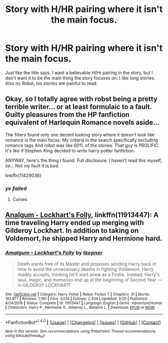 #+TITLE: Story with H/HR pairing where it isn't the main focus.

* Story with H/HR pairing where it isn't the main focus.
:PROPERTIES:
:Author: HarryBoiiii
:Score: 19
:DateUnix: 1503876513.0
:DateShort: 2017-Aug-28
:FlairText: Request
:END:
Just like the title says. I want a believable H/Hr pairing in the story, but I don't want it to be the main thing the story focuses on. I like long stories. Also no Robst, his stories are painful to read.


** Okay, so I totally agree with robst being a pretty terrible writer... or at least formulaic to a fault. Guilty pleasures from the HP fanfiction equivalent of Harlequin Romance novels aside...

The filters found only one decent looking story where it doesn't look like romance is the main focus. My criteria in the search specifically excluding romance tags And robst was like 60% of the stories. That guy is PROLIFIC. It's like if Stephen King decided to write harry potter fanfiction.

ANYWAY, here's the thing I found. Full disclosure: I haven't read this myself, so... Not my fault if is bad.

linkffn(11429036)
:PROPERTIES:
:Author: AustSakuraKyzor
:Score: 2
:DateUnix: 1503894697.0
:DateShort: 2017-Aug-28
:END:

*** /ye failed/
:PROPERTIES:
:Author: DearDeathDay
:Score: 1
:DateUnix: 1503913855.0
:DateShort: 2017-Aug-28
:END:

**** Curses
:PROPERTIES:
:Author: AustSakuraKyzor
:Score: 1
:DateUnix: 1503936197.0
:DateShort: 2017-Aug-28
:END:


** [[https://m.fanfiction.net/s/11913447/1/][Analgum - Lockhart's Folly]], linkffn(11913447): A time traveling Harry ended up merging with Gilderoy Lockhart. In addition to taking on Voldemort, he shipped Harry and Hermione hard.
:PROPERTIES:
:Author: InquisitorCOC
:Score: 2
:DateUnix: 1504066088.0
:DateShort: 2017-Aug-30
:END:

*** [[http://www.fanfiction.net/s/11913447/1/][*/Amalgum -- Lockhart's Folly/*]] by [[https://www.fanfiction.net/u/5362799/tkepner][/tkepner/]]

#+begin_quote
  Death wants free of its Master and proposes sending Harry back in time to avoid the unnecessary deaths in fighting Voldemort. Harry readily accepts, thinking he'll start anew as a Firstie. Instead, Harry's soul, magic, and memories end up at the beginning of Second Year --- in GILDEROY LOCKHART!
#+end_quote

^{/Site/: [[http://www.fanfiction.net/][fanfiction.net]] *|* /Category/: Harry Potter *|* /Rated/: Fiction T *|* /Chapters/: 31 *|* /Words/: 192,977 *|* /Reviews/: 1,190 *|* /Favs/: 3,014 *|* /Follows/: 2,439 *|* /Updated/: 2/20 *|* /Published/: 4/24/2016 *|* /Status/: Complete *|* /id/: 11913447 *|* /Language/: English *|* /Genre/: Adventure/Humor *|* /Characters/: Harry P., Hermione G., Gilderoy L., Bellatrix L. *|* /Download/: [[http://www.ff2ebook.com/old/ffn-bot/index.php?id=11913447&source=ff&filetype=epub][EPUB]] or [[http://www.ff2ebook.com/old/ffn-bot/index.php?id=11913447&source=ff&filetype=mobi][MOBI]]}

--------------

*FanfictionBot*^{1.4.0} *|* [[[https://github.com/tusing/reddit-ffn-bot/wiki/Usage][Usage]]] | [[[https://github.com/tusing/reddit-ffn-bot/wiki/Changelog][Changelog]]] | [[[https://github.com/tusing/reddit-ffn-bot/issues/][Issues]]] | [[[https://github.com/tusing/reddit-ffn-bot/][GitHub]]] | [[[https://www.reddit.com/message/compose?to=tusing][Contact]]]

^{/New in this version: Slim recommendations using/ ffnbot!slim! /Thread recommendations using/ linksub(thread_id)!}
:PROPERTIES:
:Author: FanfictionBot
:Score: 1
:DateUnix: 1504066108.0
:DateShort: 2017-Aug-30
:END:
